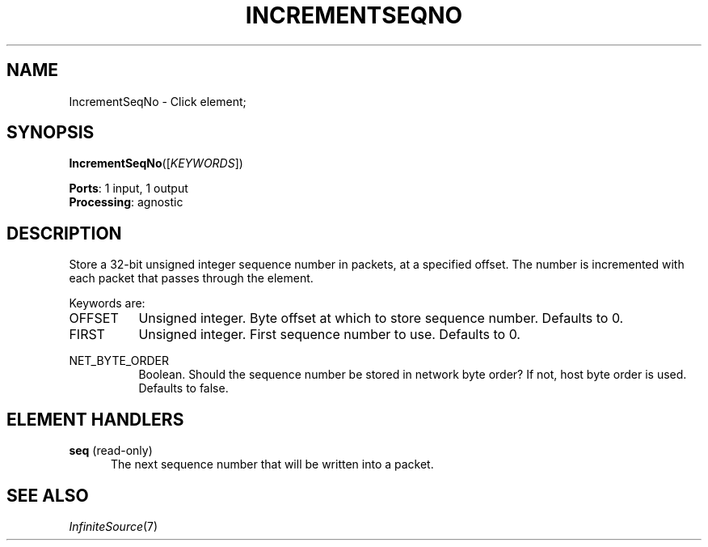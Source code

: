 .\" -*- mode: nroff -*-
.\" Generated by 'click-elem2man' from '../elements/grid/incseqno.hh:4'
.de M
.IR "\\$1" "(\\$2)\\$3"
..
.de RM
.RI "\\$1" "\\$2" "(\\$3)\\$4"
..
.TH "INCREMENTSEQNO" 7click "12/Oct/2017" "Click"
.SH "NAME"
IncrementSeqNo \- Click element;

.SH "SYNOPSIS"
\fBIncrementSeqNo\fR([\fIKEYWORDS\fR])

\fBPorts\fR: 1 input, 1 output
.br
\fBProcessing\fR: agnostic
.br
.SH "DESCRIPTION"
Store a 32-bit unsigned integer sequence number in packets, at a
specified offset.  The number is incremented with each packet that
passes through the element.
.PP
Keywords are:
.PP


.IP "OFFSET" 8
Unsigned integer.  Byte offset at which to store sequence number.
Defaults to 0.
.IP "" 8
.IP "FIRST" 8
Unsigned integer.  First sequence number to use.  Defaults to 0.
.IP "" 8
.IP "NET_BYTE_ORDER" 8
Boolean.  Should the sequence number be stored in network byte
order?  If not, host byte order is used.  Defaults to false.
.IP "" 8
.PP

.SH "ELEMENT HANDLERS"



.IP "\fBseq\fR (read-only)" 5
The next sequence number that will be written into a packet.
.IP "" 5
.PP

.SH "SEE ALSO"
.M InfiniteSource 7


